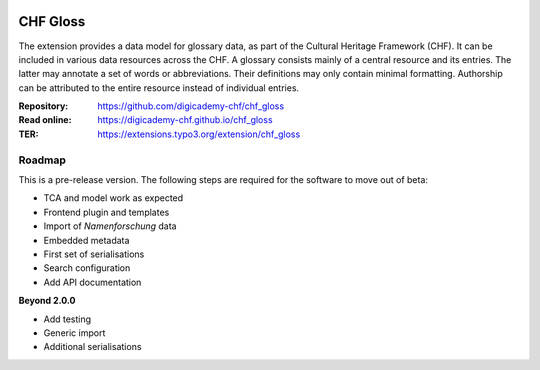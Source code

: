..  image:: https://img.shields.io/badge/PHP-8.2/8.3-blue.svg
    :alt: PHP 8.2/8.3
    :target: https://www.php.net/downloads

..  image:: https://img.shields.io/badge/TYPO3-13-orange.svg
    :alt: TYPO3 13
    :target: https://get.typo3.org/version/13

..  image:: https://img.shields.io/badge/License-GPLv3-blue.svg
    :alt: License: GPL v3
    :target: https://www.gnu.org/licenses/gpl-3.0

=========
CHF Gloss
=========

The extension provides a data model for glossary data, as part of the Cultural
Heritage Framework (CHF). It can be included in various data resources across
the CHF. A glossary consists mainly of a central resource and its entries. The
latter may annotate a set of words or abbreviations. Their definitions may
only contain minimal formatting. Authorship can be attributed to the entire
resource instead of individual entries.

:Repository:  https://github.com/digicademy-chf/chf_gloss
:Read online: https://digicademy-chf.github.io/chf_gloss
:TER:         https://extensions.typo3.org/extension/chf_gloss

Roadmap
=======

This is a pre-release version. The following steps are required for the software to move out of beta:

- TCA and model work as expected
- Frontend plugin and templates
- Import of *Namenforschung* data
- Embedded metadata
- First set of serialisations
- Search configuration
- Add API documentation

**Beyond 2.0.0**

- Add testing
- Generic import
- Additional serialisations
